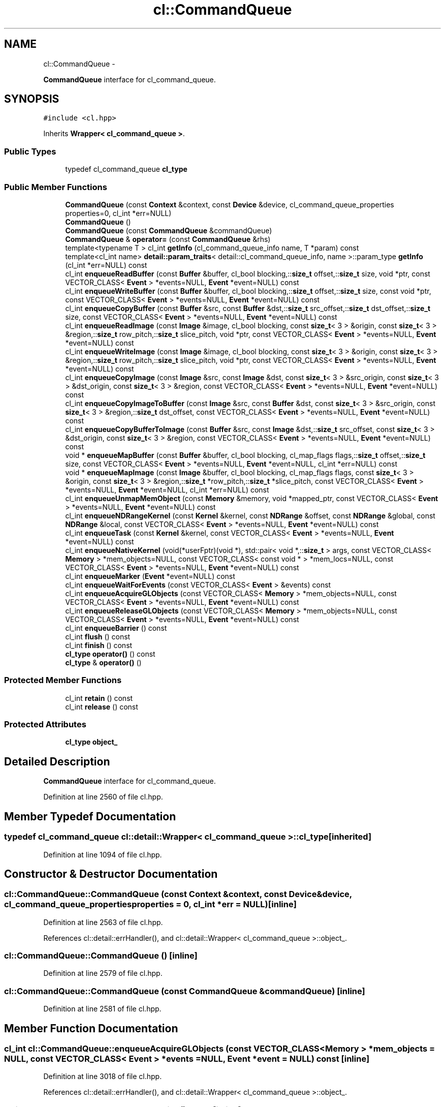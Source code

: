 .TH "cl::CommandQueue" 3 "Mon Mar 14 2011" "cryo-opencl" \" -*- nroff -*-
.ad l
.nh
.SH NAME
cl::CommandQueue \- 
.PP
\fBCommandQueue\fP interface for cl_command_queue.  

.SH SYNOPSIS
.br
.PP
.PP
\fC#include <cl.hpp>\fP
.PP
Inherits \fBWrapper< cl_command_queue >\fP.
.SS "Public Types"

.in +1c
.ti -1c
.RI "typedef cl_command_queue \fBcl_type\fP"
.br
.in -1c
.SS "Public Member Functions"

.in +1c
.ti -1c
.RI "\fBCommandQueue\fP (const \fBContext\fP &context, const \fBDevice\fP &device, cl_command_queue_properties properties=0, cl_int *err=NULL)"
.br
.ti -1c
.RI "\fBCommandQueue\fP ()"
.br
.ti -1c
.RI "\fBCommandQueue\fP (const \fBCommandQueue\fP &commandQueue)"
.br
.ti -1c
.RI "\fBCommandQueue\fP & \fBoperator=\fP (const \fBCommandQueue\fP &rhs)"
.br
.ti -1c
.RI "template<typename T > cl_int \fBgetInfo\fP (cl_command_queue_info name, T *param) const "
.br
.ti -1c
.RI "template<cl_int name> \fBdetail::param_traits\fP< detail::cl_command_queue_info, name >::param_type \fBgetInfo\fP (cl_int *err=NULL) const "
.br
.ti -1c
.RI "cl_int \fBenqueueReadBuffer\fP (const \fBBuffer\fP &buffer, cl_bool blocking,::\fBsize_t\fP offset,::\fBsize_t\fP size, void *ptr, const VECTOR_CLASS< \fBEvent\fP > *events=NULL, \fBEvent\fP *event=NULL) const "
.br
.ti -1c
.RI "cl_int \fBenqueueWriteBuffer\fP (const \fBBuffer\fP &buffer, cl_bool blocking,::\fBsize_t\fP offset,::\fBsize_t\fP size, const void *ptr, const VECTOR_CLASS< \fBEvent\fP > *events=NULL, \fBEvent\fP *event=NULL) const "
.br
.ti -1c
.RI "cl_int \fBenqueueCopyBuffer\fP (const \fBBuffer\fP &src, const \fBBuffer\fP &dst,::\fBsize_t\fP src_offset,::\fBsize_t\fP dst_offset,::\fBsize_t\fP size, const VECTOR_CLASS< \fBEvent\fP > *events=NULL, \fBEvent\fP *event=NULL) const "
.br
.ti -1c
.RI "cl_int \fBenqueueReadImage\fP (const \fBImage\fP &image, cl_bool blocking, const \fBsize_t\fP< 3 > &origin, const \fBsize_t\fP< 3 > &region,::\fBsize_t\fP row_pitch,::\fBsize_t\fP slice_pitch, void *ptr, const VECTOR_CLASS< \fBEvent\fP > *events=NULL, \fBEvent\fP *event=NULL) const "
.br
.ti -1c
.RI "cl_int \fBenqueueWriteImage\fP (const \fBImage\fP &image, cl_bool blocking, const \fBsize_t\fP< 3 > &origin, const \fBsize_t\fP< 3 > &region,::\fBsize_t\fP row_pitch,::\fBsize_t\fP slice_pitch, void *ptr, const VECTOR_CLASS< \fBEvent\fP > *events=NULL, \fBEvent\fP *event=NULL) const "
.br
.ti -1c
.RI "cl_int \fBenqueueCopyImage\fP (const \fBImage\fP &src, const \fBImage\fP &dst, const \fBsize_t\fP< 3 > &src_origin, const \fBsize_t\fP< 3 > &dst_origin, const \fBsize_t\fP< 3 > &region, const VECTOR_CLASS< \fBEvent\fP > *events=NULL, \fBEvent\fP *event=NULL) const "
.br
.ti -1c
.RI "cl_int \fBenqueueCopyImageToBuffer\fP (const \fBImage\fP &src, const \fBBuffer\fP &dst, const \fBsize_t\fP< 3 > &src_origin, const \fBsize_t\fP< 3 > &region,::\fBsize_t\fP dst_offset, const VECTOR_CLASS< \fBEvent\fP > *events=NULL, \fBEvent\fP *event=NULL) const "
.br
.ti -1c
.RI "cl_int \fBenqueueCopyBufferToImage\fP (const \fBBuffer\fP &src, const \fBImage\fP &dst,::\fBsize_t\fP src_offset, const \fBsize_t\fP< 3 > &dst_origin, const \fBsize_t\fP< 3 > &region, const VECTOR_CLASS< \fBEvent\fP > *events=NULL, \fBEvent\fP *event=NULL) const "
.br
.ti -1c
.RI "void * \fBenqueueMapBuffer\fP (const \fBBuffer\fP &buffer, cl_bool blocking, cl_map_flags flags,::\fBsize_t\fP offset,::\fBsize_t\fP size, const VECTOR_CLASS< \fBEvent\fP > *events=NULL, \fBEvent\fP *event=NULL, cl_int *err=NULL) const "
.br
.ti -1c
.RI "void * \fBenqueueMapImage\fP (const \fBImage\fP &buffer, cl_bool blocking, cl_map_flags flags, const \fBsize_t\fP< 3 > &origin, const \fBsize_t\fP< 3 > &region,::\fBsize_t\fP *row_pitch,::\fBsize_t\fP *slice_pitch, const VECTOR_CLASS< \fBEvent\fP > *events=NULL, \fBEvent\fP *event=NULL, cl_int *err=NULL) const "
.br
.ti -1c
.RI "cl_int \fBenqueueUnmapMemObject\fP (const \fBMemory\fP &memory, void *mapped_ptr, const VECTOR_CLASS< \fBEvent\fP > *events=NULL, \fBEvent\fP *event=NULL) const "
.br
.ti -1c
.RI "cl_int \fBenqueueNDRangeKernel\fP (const \fBKernel\fP &kernel, const \fBNDRange\fP &offset, const \fBNDRange\fP &global, const \fBNDRange\fP &local, const VECTOR_CLASS< \fBEvent\fP > *events=NULL, \fBEvent\fP *event=NULL) const "
.br
.ti -1c
.RI "cl_int \fBenqueueTask\fP (const \fBKernel\fP &kernel, const VECTOR_CLASS< \fBEvent\fP > *events=NULL, \fBEvent\fP *event=NULL) const "
.br
.ti -1c
.RI "cl_int \fBenqueueNativeKernel\fP (void(*userFptr)(void *), std::pair< void *,::\fBsize_t\fP > args, const VECTOR_CLASS< \fBMemory\fP > *mem_objects=NULL, const VECTOR_CLASS< const void * > *mem_locs=NULL, const VECTOR_CLASS< \fBEvent\fP > *events=NULL, \fBEvent\fP *event=NULL) const "
.br
.ti -1c
.RI "cl_int \fBenqueueMarker\fP (\fBEvent\fP *event=NULL) const "
.br
.ti -1c
.RI "cl_int \fBenqueueWaitForEvents\fP (const VECTOR_CLASS< \fBEvent\fP > &events) const "
.br
.ti -1c
.RI "cl_int \fBenqueueAcquireGLObjects\fP (const VECTOR_CLASS< \fBMemory\fP > *mem_objects=NULL, const VECTOR_CLASS< \fBEvent\fP > *events=NULL, \fBEvent\fP *event=NULL) const "
.br
.ti -1c
.RI "cl_int \fBenqueueReleaseGLObjects\fP (const VECTOR_CLASS< \fBMemory\fP > *mem_objects=NULL, const VECTOR_CLASS< \fBEvent\fP > *events=NULL, \fBEvent\fP *event=NULL) const "
.br
.ti -1c
.RI "cl_int \fBenqueueBarrier\fP () const "
.br
.ti -1c
.RI "cl_int \fBflush\fP () const "
.br
.ti -1c
.RI "cl_int \fBfinish\fP () const "
.br
.ti -1c
.RI "\fBcl_type\fP \fBoperator()\fP () const"
.br
.ti -1c
.RI "\fBcl_type\fP & \fBoperator()\fP ()"
.br
.in -1c
.SS "Protected Member Functions"

.in +1c
.ti -1c
.RI "cl_int \fBretain\fP () const"
.br
.ti -1c
.RI "cl_int \fBrelease\fP () const"
.br
.in -1c
.SS "Protected Attributes"

.in +1c
.ti -1c
.RI "\fBcl_type\fP \fBobject_\fP"
.br
.in -1c
.SH "Detailed Description"
.PP 
\fBCommandQueue\fP interface for cl_command_queue. 
.PP
Definition at line 2560 of file cl.hpp.
.SH "Member Typedef Documentation"
.PP 
.SS "typedef cl_command_queue  \fBcl::detail::Wrapper\fP< cl_command_queue  >::\fBcl_type\fP\fC [inherited]\fP"
.PP
Definition at line 1094 of file cl.hpp.
.SH "Constructor & Destructor Documentation"
.PP 
.SS "cl::CommandQueue::CommandQueue (const \fBContext\fP &context, const \fBDevice\fP &device, cl_command_queue_propertiesproperties = \fC0\fP, cl_int *err = \fCNULL\fP)\fC [inline]\fP"
.PP
Definition at line 2563 of file cl.hpp.
.PP
References cl::detail::errHandler(), and cl::detail::Wrapper< cl_command_queue >::object_.
.SS "cl::CommandQueue::CommandQueue ()\fC [inline]\fP"
.PP
Definition at line 2579 of file cl.hpp.
.SS "cl::CommandQueue::CommandQueue (const \fBCommandQueue\fP &commandQueue)\fC [inline]\fP"
.PP
Definition at line 2581 of file cl.hpp.
.SH "Member Function Documentation"
.PP 
.SS "cl_int cl::CommandQueue::enqueueAcquireGLObjects (const VECTOR_CLASS< \fBMemory\fP > *mem_objects = \fCNULL\fP, const VECTOR_CLASS< \fBEvent\fP > *events = \fCNULL\fP, \fBEvent\fP *event = \fCNULL\fP) const\fC [inline]\fP"
.PP
Definition at line 3018 of file cl.hpp.
.PP
References cl::detail::errHandler(), and cl::detail::Wrapper< cl_command_queue >::object_.
.SS "cl_int cl::CommandQueue::enqueueBarrier () const\fC [inline]\fP"
.PP
Definition at line 3099 of file cl.hpp.
.PP
References cl::detail::errHandler(), and cl::detail::Wrapper< cl_command_queue >::object_.
.SS "cl_int cl::CommandQueue::enqueueCopyBuffer (const \fBBuffer\fP &src, const \fBBuffer\fP &dst, ::\fBsize_t\fPsrc_offset, ::\fBsize_t\fPdst_offset, ::\fBsize_t\fPsize, const VECTOR_CLASS< \fBEvent\fP > *events = \fCNULL\fP, \fBEvent\fP *event = \fCNULL\fP) const\fC [inline]\fP"
.PP
Definition at line 2651 of file cl.hpp.
.PP
References cl::detail::errHandler(), cl::detail::Wrapper< cl_command_queue >::object_, and cl::vector< T, N >::size().
.SS "cl_int cl::CommandQueue::enqueueCopyBufferToImage (const \fBBuffer\fP &src, const \fBImage\fP &dst, ::\fBsize_t\fPsrc_offset, const \fBsize_t\fP< 3 > &dst_origin, const \fBsize_t\fP< 3 > &region, const VECTOR_CLASS< \fBEvent\fP > *events = \fCNULL\fP, \fBEvent\fP *event = \fCNULL\fP) const\fC [inline]\fP"
.PP
Definition at line 2849 of file cl.hpp.
.PP
References cl::detail::errHandler(), cl::detail::Wrapper< cl_command_queue >::object_, and cl::vector< T, N >::size().
.SS "cl_int cl::CommandQueue::enqueueCopyImage (const \fBImage\fP &src, const \fBImage\fP &dst, const \fBsize_t\fP< 3 > &src_origin, const \fBsize_t\fP< 3 > &dst_origin, const \fBsize_t\fP< 3 > &region, const VECTOR_CLASS< \fBEvent\fP > *events = \fCNULL\fP, \fBEvent\fP *event = \fCNULL\fP) const\fC [inline]\fP"
.PP
Definition at line 2811 of file cl.hpp.
.PP
References cl::detail::errHandler(), cl::detail::Wrapper< cl_command_queue >::object_, and cl::vector< T, N >::size().
.SS "cl_int cl::CommandQueue::enqueueCopyImageToBuffer (const \fBImage\fP &src, const \fBBuffer\fP &dst, const \fBsize_t\fP< 3 > &src_origin, const \fBsize_t\fP< 3 > &region, ::\fBsize_t\fPdst_offset, const VECTOR_CLASS< \fBEvent\fP > *events = \fCNULL\fP, \fBEvent\fP *event = \fCNULL\fP) const\fC [inline]\fP"
.PP
Definition at line 2830 of file cl.hpp.
.PP
References cl::detail::errHandler(), cl::detail::Wrapper< cl_command_queue >::object_, and cl::vector< T, N >::size().
.SS "void* cl::CommandQueue::enqueueMapBuffer (const \fBBuffer\fP &buffer, cl_boolblocking, cl_map_flagsflags, ::\fBsize_t\fPoffset, ::\fBsize_t\fPsize, const VECTOR_CLASS< \fBEvent\fP > *events = \fCNULL\fP, \fBEvent\fP *event = \fCNULL\fP, cl_int *err = \fCNULL\fP) const\fC [inline]\fP"
.PP
Definition at line 2868 of file cl.hpp.
.PP
References cl::detail::errHandler(), cl::detail::Wrapper< cl_command_queue >::object_, and cl::vector< T, N >::size().
.SS "void* cl::CommandQueue::enqueueMapImage (const \fBImage\fP &buffer, cl_boolblocking, cl_map_flagsflags, const \fBsize_t\fP< 3 > &origin, const \fBsize_t\fP< 3 > &region, ::\fBsize_t\fP *row_pitch, ::\fBsize_t\fP *slice_pitch, const VECTOR_CLASS< \fBEvent\fP > *events = \fCNULL\fP, \fBEvent\fP *event = \fCNULL\fP, cl_int *err = \fCNULL\fP) const\fC [inline]\fP"
.PP
Definition at line 2893 of file cl.hpp.
.PP
References cl::detail::errHandler(), cl::detail::Wrapper< cl_command_queue >::object_, and cl::vector< T, N >::size().
.SS "cl_int cl::CommandQueue::enqueueMarker (\fBEvent\fP *event = \fCNULL\fP) const\fC [inline]\fP"
.PP
Definition at line 3001 of file cl.hpp.
.PP
References cl::detail::errHandler(), and cl::detail::Wrapper< cl_command_queue >::object_.
.SS "cl_int cl::CommandQueue::enqueueNativeKernel (void(*)(void *)userFptr, std::pair< void *,::\fBsize_t\fP >args, const VECTOR_CLASS< \fBMemory\fP > *mem_objects = \fCNULL\fP, const VECTOR_CLASS< const void * > *mem_locs = \fCNULL\fP, const VECTOR_CLASS< \fBEvent\fP > *events = \fCNULL\fP, \fBEvent\fP *event = \fCNULL\fP) const\fC [inline]\fP"
.PP
Definition at line 2971 of file cl.hpp.
.PP
References cl::detail::errHandler(), and cl::detail::Wrapper< cl_command_queue >::object_.
.SS "cl_int cl::CommandQueue::enqueueNDRangeKernel (const \fBKernel\fP &kernel, const \fBNDRange\fP &offset, const \fBNDRange\fP &global, const \fBNDRange\fP &local, const VECTOR_CLASS< \fBEvent\fP > *events = \fCNULL\fP, \fBEvent\fP *event = \fCNULL\fP) const\fC [inline]\fP"
.PP
Definition at line 2937 of file cl.hpp.
.PP
References cl::NDRange::dimensions(), cl::detail::errHandler(), and cl::detail::Wrapper< cl_command_queue >::object_.
.PP
Referenced by cl::KernelFunctor::operator()().
.SS "cl_int cl::CommandQueue::enqueueReadBuffer (const \fBBuffer\fP &buffer, cl_boolblocking, ::\fBsize_t\fPoffset, ::\fBsize_t\fPsize, void *ptr, const VECTOR_CLASS< \fBEvent\fP > *events = \fCNULL\fP, \fBEvent\fP *event = \fCNULL\fP) const\fC [inline]\fP"
.PP
Definition at line 2613 of file cl.hpp.
.PP
References cl::detail::errHandler(), cl::detail::Wrapper< cl_command_queue >::object_, and cl::vector< T, N >::size().
.SS "cl_int cl::CommandQueue::enqueueReadImage (const \fBImage\fP &image, cl_boolblocking, const \fBsize_t\fP< 3 > &origin, const \fBsize_t\fP< 3 > &region, ::\fBsize_t\fProw_pitch, ::\fBsize_t\fPslice_pitch, void *ptr, const VECTOR_CLASS< \fBEvent\fP > *events = \fCNULL\fP, \fBEvent\fP *event = \fCNULL\fP) const\fC [inline]\fP"
.PP
Definition at line 2769 of file cl.hpp.
.PP
References cl::detail::errHandler(), cl::detail::Wrapper< cl_command_queue >::object_, and cl::vector< T, N >::size().
.SS "cl_int cl::CommandQueue::enqueueReleaseGLObjects (const VECTOR_CLASS< \fBMemory\fP > *mem_objects = \fCNULL\fP, const VECTOR_CLASS< \fBEvent\fP > *events = \fCNULL\fP, \fBEvent\fP *event = \fCNULL\fP) const\fC [inline]\fP"
.PP
Definition at line 3034 of file cl.hpp.
.PP
References cl::detail::errHandler(), and cl::detail::Wrapper< cl_command_queue >::object_.
.SS "cl_int cl::CommandQueue::enqueueTask (const \fBKernel\fP &kernel, const VECTOR_CLASS< \fBEvent\fP > *events = \fCNULL\fP, \fBEvent\fP *event = \fCNULL\fP) const\fC [inline]\fP"
.PP
Definition at line 2957 of file cl.hpp.
.PP
References cl::detail::errHandler(), and cl::detail::Wrapper< cl_command_queue >::object_.
.SS "cl_int cl::CommandQueue::enqueueUnmapMemObject (const \fBMemory\fP &memory, void *mapped_ptr, const VECTOR_CLASS< \fBEvent\fP > *events = \fCNULL\fP, \fBEvent\fP *event = \fCNULL\fP) const\fC [inline]\fP"
.PP
Definition at line 2922 of file cl.hpp.
.PP
References cl::detail::errHandler(), and cl::detail::Wrapper< cl_command_queue >::object_.
.SS "cl_int cl::CommandQueue::enqueueWaitForEvents (const VECTOR_CLASS< \fBEvent\fP > &events) const\fC [inline]\fP"
.PP
Definition at line 3008 of file cl.hpp.
.PP
References cl::detail::errHandler(), and cl::detail::Wrapper< cl_command_queue >::object_.
.SS "cl_int cl::CommandQueue::enqueueWriteBuffer (const \fBBuffer\fP &buffer, cl_boolblocking, ::\fBsize_t\fPoffset, ::\fBsize_t\fPsize, const void *ptr, const VECTOR_CLASS< \fBEvent\fP > *events = \fCNULL\fP, \fBEvent\fP *event = \fCNULL\fP) const\fC [inline]\fP"
.PP
Definition at line 2632 of file cl.hpp.
.PP
References cl::detail::errHandler(), cl::detail::Wrapper< cl_command_queue >::object_, and cl::vector< T, N >::size().
.SS "cl_int cl::CommandQueue::enqueueWriteImage (const \fBImage\fP &image, cl_boolblocking, const \fBsize_t\fP< 3 > &origin, const \fBsize_t\fP< 3 > &region, ::\fBsize_t\fProw_pitch, ::\fBsize_t\fPslice_pitch, void *ptr, const VECTOR_CLASS< \fBEvent\fP > *events = \fCNULL\fP, \fBEvent\fP *event = \fCNULL\fP) const\fC [inline]\fP"
.PP
Definition at line 2790 of file cl.hpp.
.PP
References cl::detail::errHandler(), cl::detail::Wrapper< cl_command_queue >::object_, and cl::vector< T, N >::size().
.SS "cl_int cl::CommandQueue::finish () const\fC [inline]\fP"
.PP
Definition at line 3111 of file cl.hpp.
.PP
References cl::detail::errHandler(), and cl::detail::Wrapper< cl_command_queue >::object_.
.SS "cl_int cl::CommandQueue::flush () const\fC [inline]\fP"
.PP
Definition at line 3106 of file cl.hpp.
.PP
References cl::detail::errHandler(), and cl::detail::Wrapper< cl_command_queue >::object_.
.SS "template<cl_int name> \fBdetail::param_traits\fP<detail::cl_command_queue_info, name>::param_type cl::CommandQueue::getInfo (cl_int *err = \fCNULL\fP) const\fC [inline]\fP"
.PP
Definition at line 2602 of file cl.hpp.
.PP
References getInfo().
.SS "template<typename T > cl_int cl::CommandQueue::getInfo (cl_command_queue_infoname, T *param) const\fC [inline]\fP"
.PP
Definition at line 2592 of file cl.hpp.
.PP
References cl::detail::errHandler(), cl::detail::getInfo(), and cl::detail::Wrapper< cl_command_queue >::object_.
.PP
Referenced by getInfo(), and operator<<().
.SS "\fBcl_type\fP& \fBcl::detail::Wrapper\fP< cl_command_queue  >::operator() ()\fC [inline, inherited]\fP"
.PP
Definition at line 1123 of file cl.hpp.
.SS "\fBcl_type\fP \fBcl::detail::Wrapper\fP< cl_command_queue  >::operator() () const\fC [inline, inherited]\fP"
.PP
Definition at line 1121 of file cl.hpp.
.SS "\fBCommandQueue\fP& cl::CommandQueue::operator= (const \fBCommandQueue\fP &rhs)\fC [inline]\fP"
.PP
Definition at line 2583 of file cl.hpp.
.SS "cl_int \fBcl::detail::Wrapper\fP< cl_command_queue  >::release () const\fC [inline, protected, inherited]\fP"
.PP
Definition at line 1132 of file cl.hpp.
.SS "cl_int \fBcl::detail::Wrapper\fP< cl_command_queue  >::retain () const\fC [inline, protected, inherited]\fP"
.PP
Definition at line 1127 of file cl.hpp.
.SH "Member Data Documentation"
.PP 
.SS "\fBcl_type\fP \fBcl::detail::Wrapper\fP< cl_command_queue  >::\fBobject_\fP\fC [protected, inherited]\fP"
.PP
Definition at line 1097 of file cl.hpp.
.PP
Referenced by CommandQueue(), enqueueAcquireGLObjects(), enqueueBarrier(), enqueueCopyBuffer(), enqueueCopyBufferToImage(), enqueueCopyImage(), enqueueCopyImageToBuffer(), enqueueMapBuffer(), enqueueMapImage(), enqueueMarker(), enqueueNativeKernel(), enqueueNDRangeKernel(), enqueueReadBuffer(), enqueueReadImage(), enqueueReleaseGLObjects(), enqueueTask(), enqueueUnmapMemObject(), enqueueWaitForEvents(), enqueueWriteBuffer(), enqueueWriteImage(), finish(), flush(), and getInfo().

.SH "Author"
.PP 
Generated automatically by Doxygen for cryo-opencl from the source code.
